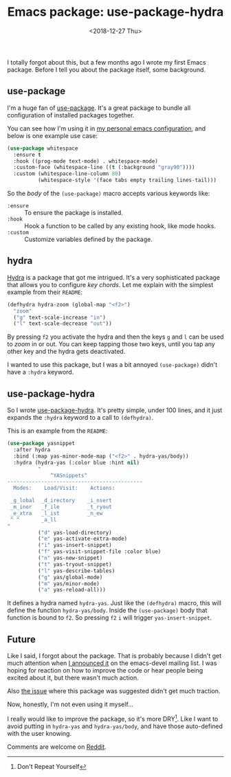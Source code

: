 #+TITLE: Emacs package: use-package-hydra
#+DATE: <2018-12-27 Thu>
#+DESCRIPTION: An Emacs package that adds the :hydra keyword to use-package.

I totally forgot about this, but a few months ago I wrote my first
Emacs package. Before I tell you about the package itself, some
background.

** use-package

I'm a huge fan of [[https://github.com/jwiegley/use-package][use-package]]. It's a great package to bundle all
configuration of installed packages together.

You can see how I'm using it in [[https://gitlab.com/to1ne/temacco/][my personal emacs configuration]], and
below is one example use case:

#+BEGIN_SRC emacs-lisp
(use-package whitespace
  :ensure t
  :hook ((prog-mode text-mode) . whitespace-mode)
  :custom-face (whitespace-line ((t (:background "gray90"))))
  :custom (whitespace-line-column 80)
          (whitespace-style '(face tabs empty trailing lines-tail)))
#+END_SRC

So the /body/ of the =(use-package)= macro accepts various keywords
like:

+ =:ensure= :: To ensure the package is installed.
+ =:hook= :: Hook a function to be called by any existing hook, like
             mode hooks.
+ =:custom= :: Customize variables defined by the package.

** hydra

[[https://github.com/abo-abo/hydra][Hydra]] is a package that got me intrigued. It's a very sophisticated
package that allows you to configure /key chords/. Let me explain with
the simplest example from their =README=:

#+BEGIN_SRC emacs-lisp
(defhydra hydra-zoom (global-map "<f2>")
  "zoom"
  ("g" text-scale-increase "in")
  ("l" text-scale-decrease "out"))
#+END_SRC

By pressing ~f2~ you activate the hydra and then the keys ~g~ and ~l~
can be used to /zoom/ in or out. You can keep tapping those two keys,
until you tap any other key and the hydra gets deactivated.

I wanted to use this package, but I was a bit annoyed =(use-package)=
didn't have a =:hydra= keyword.

** use-package-hydra

So I wrote [[https://gitlab.com/to1ne/use-package-hydra][use-package-hydra]]. It's pretty simple, under 100 lines, and
it just expands the =:hydra= keyword to a call to =(defhydra)=.

This is an example from the =README=:

#+BEGIN_SRC emacs-lisp
(use-package yasnippet
  :after hydra
  :bind (:map yas-minor-mode-map ("<f2>" . hydra-yas/body))
  :hydra (hydra-yas (:color blue :hint nil)
          "
              ^YASnippets^
--------------------------------------------
  Modes:    Load/Visit:    Actions:

 _g_lobal  _d_irectory    _i_nsert
 _m_inor   _f_ile         _t_ryout
 _e_xtra   _l_ist         _n_ew
 ^ ^       _a_ll
"
          ("d" yas-load-directory)
          ("e" yas-activate-extra-mode)
          ("i" yas-insert-snippet)
          ("f" yas-visit-snippet-file :color blue)
          ("n" yas-new-snippet)
          ("t" yas-tryout-snippet)
          ("l" yas-describe-tables)
          ("g" yas/global-mode)
          ("m" yas/minor-mode)
          ("a" yas-reload-all)))
#+END_SRC

It defines a hydra named =hydra-yas=. Just like the =(defhydra)=
macro, this will define the function =hydra-yas/body=. Inside the
=(use-package)= body that function is bound to ~f2~. So pressing ~f2~
~i~ will trigger =yas-insert-snippet=.

** Future

Like I said, I forgot about the package. That is probably because I
didn't get much attention when [[https://lists.gnu.org/archive/html/emacs-devel/2018-08/msg00584.html][I announced it]] on the emacs-devel
mailing list. I was hoping for reaction on how to improve the code or
hear people being excited about it, but there wasn't much action.

Also [[https://github.com/abo-abo/hydra/issues/272][the issue]] where this package was suggested didn't get much
traction.

Now, honestly, I'm not even using it myself...

I really would like to improve the package, so it's more DRY[fn::Don't
Repeat Yourself]. Like I want to avoid putting in =hydra-yas= and
=hydra-yas/body=, and have those auto-defined with the user knowing.

Comments are welcome on [[https://www.reddit.com/r/emacs/comments/aa3t60/announcing_usepackagehydra/][Reddit]].
